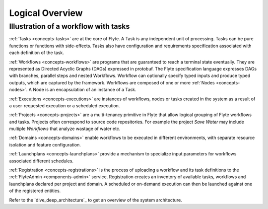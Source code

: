 .. _dive_deep_overview:

####################
Logical Overview
####################

Illustration of a workflow with tasks
----------------------------------------

.. image:: ./flyte_wf_tasks_high_level.png


:ref:`Tasks <concepts-tasks>` are at the core of Flyte. A Task is any independent unit of
processing. Tasks can be pure functions or functions with side-effects. Tasks also have
configuration and requirements specification associated with each definition of the task.

:ref:`Workflows <concepts-workflows>` are programs that are guaranteed to reach a terminal
state eventually. They are represented as Directed Acyclic Graphs (DAGs) expressed in protobuf.
The Flyte specification language expresses DAGs with branches, parallel steps and nested
Workflows. Workflow can optionally specify typed inputs and produce typed outputs, which
are captured by the framework. Workflows are composed of one or more
:ref:`Nodes <concepts-nodes>`. A Node is an encapsulation of an instance of a Task.

:ref:`Executions <concepts-executions>` are instances of workflows, nodes or tasks created
in the system as a result of a user-requested execution or a scheduled execution.

:ref:`Projects <concepts-projects>` are a multi-tenancy primitive in Flyte that allow
logical grouping of Flyte workflows and tasks. Projects often correspond to source code
repositories. For example the project *Save Water* may include multiple `Workflows`
that analyze wastage of water etc.

:ref:`Domains <concepts-domains>` enable workflows to be executed in different environments,
with separate resource isolation and feature configuration.

:ref:`Launchplans <concepts-launchplans>` provide a mechanism to specialize input parameters
for workflows associated different schedules.

:ref:`Registration <concepts-registrations>` is the process of uploading a workflow and its
task definitions to the :ref:`FlyteAdmin <components-admin>` service. Registration creates
an inventory of available tasks, workflows and launchplans declared per project
and domain. A scheduled or on-demand execution can then be launched against one of
the registered entities.

Refer to the `dive_deep_architecture`_ to get an overview of the system architecture.